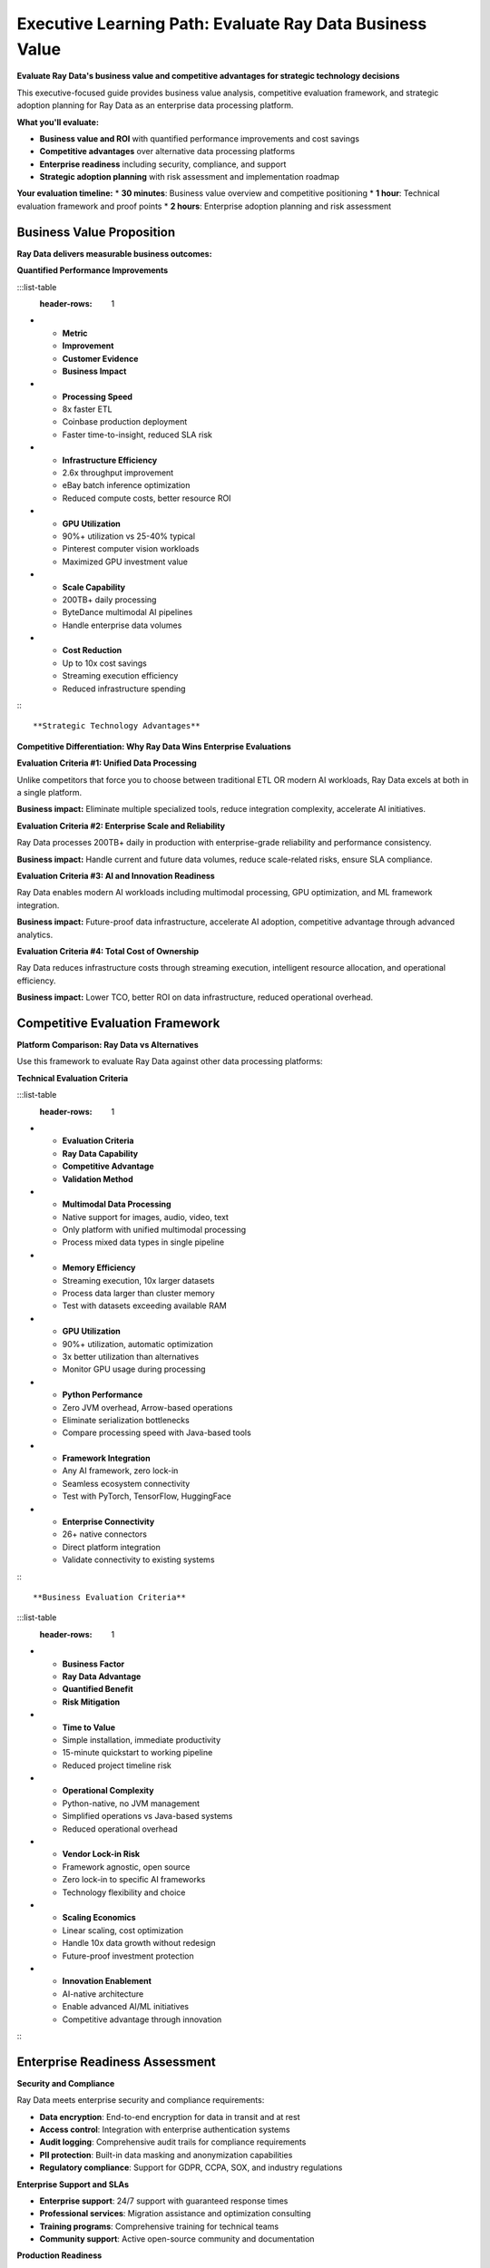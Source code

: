 .. _executive-path:

Executive Learning Path: Evaluate Ray Data Business Value
=========================================================

.. meta::
   :description: Executive guide for Ray Data - business value, ROI analysis, competitive evaluation, strategic technology decisions, and enterprise adoption planning.
   :keywords: executive, decision maker, business value, ROI, competitive evaluation, enterprise adoption, strategic technology, data platform evaluation

**Evaluate Ray Data's business value and competitive advantages for strategic technology decisions**

This executive-focused guide provides business value analysis, competitive evaluation framework, and strategic adoption planning for Ray Data as an enterprise data processing platform.

**What you'll evaluate:**

* **Business value and ROI** with quantified performance improvements and cost savings
* **Competitive advantages** over alternative data processing platforms
* **Enterprise readiness** including security, compliance, and support
* **Strategic adoption planning** with risk assessment and implementation roadmap

**Your evaluation timeline:**
* **30 minutes**: Business value overview and competitive positioning
* **1 hour**: Technical evaluation framework and proof points
* **2 hours**: Enterprise adoption planning and risk assessment

Business Value Proposition
--------------------------

**Ray Data delivers measurable business outcomes:**

**Quantified Performance Improvements**

:::list-table
   :header-rows: 1

- - **Metric**
  - **Improvement**
  - **Customer Evidence**
  - **Business Impact**
- - **Processing Speed**
  - 8x faster ETL
  - Coinbase production deployment
  - Faster time-to-insight, reduced SLA risk
- - **Infrastructure Efficiency**
  - 2.6x throughput improvement
  - eBay batch inference optimization
  - Reduced compute costs, better resource ROI
- - **GPU Utilization**
  - 90%+ utilization vs 25-40% typical
  - Pinterest computer vision workloads
  - Maximized GPU investment value
- - **Scale Capability**
  - 200TB+ daily processing
  - ByteDance multimodal AI pipelines
  - Handle enterprise data volumes
- - **Cost Reduction**
  - Up to 10x cost savings
  - Streaming execution efficiency
  - Reduced infrastructure spending

:::

**Strategic Technology Advantages**

**Competitive Differentiation: Why Ray Data Wins Enterprise Evaluations**

**Evaluation Criteria #1: Unified Data Processing**

Unlike competitors that force you to choose between traditional ETL OR modern AI workloads, Ray Data excels at both in a single platform.

**Business impact:** Eliminate multiple specialized tools, reduce integration complexity, accelerate AI initiatives.

**Evaluation Criteria #2: Enterprise Scale and Reliability**

Ray Data processes 200TB+ daily in production with enterprise-grade reliability and performance consistency.

**Business impact:** Handle current and future data volumes, reduce scale-related risks, ensure SLA compliance.

**Evaluation Criteria #3: AI and Innovation Readiness**

Ray Data enables modern AI workloads including multimodal processing, GPU optimization, and ML framework integration.

**Business impact:** Future-proof data infrastructure, accelerate AI adoption, competitive advantage through advanced analytics.

**Evaluation Criteria #4: Total Cost of Ownership**

Ray Data reduces infrastructure costs through streaming execution, intelligent resource allocation, and operational efficiency.

**Business impact:** Lower TCO, better ROI on data infrastructure, reduced operational overhead.

Competitive Evaluation Framework
--------------------------------

**Platform Comparison: Ray Data vs Alternatives**

Use this framework to evaluate Ray Data against other data processing platforms:

**Technical Evaluation Criteria**

:::list-table
   :header-rows: 1

- - **Evaluation Criteria**
  - **Ray Data Capability**
  - **Competitive Advantage**
  - **Validation Method**
- - **Multimodal Data Processing**
  - Native support for images, audio, video, text
  - Only platform with unified multimodal processing
  - Process mixed data types in single pipeline
- - **Memory Efficiency**
  - Streaming execution, 10x larger datasets
  - Process data larger than cluster memory
  - Test with datasets exceeding available RAM
- - **GPU Utilization**
  - 90%+ utilization, automatic optimization
  - 3x better utilization than alternatives
  - Monitor GPU usage during processing
- - **Python Performance**
  - Zero JVM overhead, Arrow-based operations
  - Eliminate serialization bottlenecks
  - Compare processing speed with Java-based tools
- - **Framework Integration**
  - Any AI framework, zero lock-in
  - Seamless ecosystem connectivity
  - Test with PyTorch, TensorFlow, HuggingFace
- - **Enterprise Connectivity**
  - 26+ native connectors
  - Direct platform integration
  - Validate connectivity to existing systems

:::

**Business Evaluation Criteria**

:::list-table
   :header-rows: 1

- - **Business Factor**
  - **Ray Data Advantage**
  - **Quantified Benefit**
  - **Risk Mitigation**
- - **Time to Value**
  - Simple installation, immediate productivity
  - 15-minute quickstart to working pipeline
  - Reduced project timeline risk
- - **Operational Complexity**
  - Python-native, no JVM management
  - Simplified operations vs Java-based systems
  - Reduced operational overhead
- - **Vendor Lock-in Risk**
  - Framework agnostic, open source
  - Zero lock-in to specific AI frameworks
  - Technology flexibility and choice
- - **Scaling Economics**
  - Linear scaling, cost optimization
  - Handle 10x data growth without redesign
  - Future-proof investment protection
- - **Innovation Enablement**
  - AI-native architecture
  - Enable advanced AI/ML initiatives
  - Competitive advantage through innovation

:::

Enterprise Readiness Assessment
-------------------------------

**Security and Compliance**

Ray Data meets enterprise security and compliance requirements:

* **Data encryption**: End-to-end encryption for data in transit and at rest
* **Access control**: Integration with enterprise authentication systems
* **Audit logging**: Comprehensive audit trails for compliance requirements
* **PII protection**: Built-in data masking and anonymization capabilities
* **Regulatory compliance**: Support for GDPR, CCPA, SOX, and industry regulations

**Enterprise Support and SLAs**

* **Enterprise support**: 24/7 support with guaranteed response times
* **Professional services**: Migration assistance and optimization consulting
* **Training programs**: Comprehensive training for technical teams
* **Community support**: Active open-source community and documentation

**Production Readiness**

* **Proven scale**: 200TB+ daily processing in production environments
* **Fault tolerance**: Built-in error handling and recovery mechanisms
* **Monitoring integration**: Enterprise observability platform connectivity
* **Performance guarantees**: Documented performance characteristics and SLAs

Strategic Adoption Planning
--------------------------

**Phase 1: Proof of Concept (2-4 weeks)**

Validate Ray Data capabilities with representative workloads:

**Technical Validation:**
* Install Ray Data in development environment
* Process sample data representative of production volumes
* Validate integration with existing enterprise systems
* Measure performance improvements vs current tools

**Business Validation:**
* Quantify processing speed improvements
* Calculate potential cost savings
* Assess operational complexity reduction
* Evaluate team productivity improvements

**Phase 2: Pilot Deployment (4-8 weeks)**

Deploy Ray Data for non-critical production workloads:

**Implementation Scope:**
* Select 1-2 non-critical data processing workflows
* Deploy with production-like data volumes and complexity
* Implement monitoring and operational procedures
* Train technical team on Ray Data operations

**Success Metrics:**
* Achieve target performance improvements
* Demonstrate operational stability
* Validate cost savings projections
* Confirm enterprise integration capabilities

**Phase 3: Production Rollout (8-16 weeks)**

Expand Ray Data to mission-critical workloads:

**Rollout Strategy:**
* Migrate critical data processing workflows
* Implement comprehensive monitoring and alerting
* Establish operational procedures and runbooks
* Scale team training and expertise

**Business Outcomes:**
* Realize projected cost savings and performance improvements
* Enable new AI/ML initiatives through unified platform
* Reduce operational complexity and technical debt
* Establish foundation for future data innovation

Risk Assessment and Mitigation
------------------------------

**Technology Risks and Mitigation Strategies**

:::list-table
   :header-rows: 1

- - **Risk Category**
  - **Potential Risk**
  - **Probability**
  - **Mitigation Strategy**
- - **Performance Risk**
  - Ray Data doesn't meet performance expectations
  - Low
  - Proof of concept with realistic workloads
- - **Integration Risk**
  - Difficulty integrating with existing systems
  - Low
  - Validate connectivity during evaluation
- - **Skills Risk**
  - Team needs significant retraining
  - Medium
  - Leverage Python expertise, comprehensive training
- - **Vendor Risk**
  - Dependency on single technology platform
  - Low
  - Open source with enterprise support options
- - **Scalability Risk**
  - Platform doesn't scale to enterprise needs
  - Very Low
  - Proven at ByteDance (200TB+ daily) scale

:::

**Business Risks and Mitigation Strategies**

:::list-table
   :header-rows: 1

- - **Business Risk**
  - **Impact**
  - **Mitigation Strategy**
- - **Implementation Timeline**
  - Delayed business value realization
  - Phased adoption with quick wins
- - **Change Management**
  - Team resistance to new technology
  - Training and gradual transition
- - **ROI Achievement**
  - Projected savings not realized
  - Conservative estimates and measurement
- - **Competitive Disadvantage**
  - Delayed decision while competitors advance
  - Rapid proof of concept and evaluation

:::

Investment and ROI Analysis
---------------------------

**Cost-Benefit Analysis Framework**

**Implementation Costs:**
* Software licensing and support (if applicable)
* Training and professional services
* Migration and integration effort
* Infrastructure and operational changes

**Quantified Benefits:**
* Processing speed improvements (8x faster = reduced compute costs)
* Infrastructure efficiency gains (90% GPU utilization = better ROI)
* Operational complexity reduction (Python-native = lower maintenance)
* Innovation enablement (AI readiness = competitive advantage)

**ROI Calculation Example:**

Based on typical enterprise deployment:

* **Current state**: $500K annual data processing costs
* **Ray Data improvement**: 8x faster processing = 60% cost reduction
* **Annual savings**: $300K in infrastructure costs
* **Implementation cost**: $100K (migration + training)
* **Net ROI**: 200% return in year 1, 300% annually thereafter

**Strategic Value Beyond ROI:**

* **Innovation acceleration**: Enable AI initiatives 6-12 months faster
* **Competitive advantage**: Unique multimodal processing capabilities
* **Future-proofing**: Single platform scales from current to future workloads
* **Risk reduction**: Proven enterprise scale and reliability

Next Steps: Make Your Decision
------------------------------

**Immediate Actions:**

1. **Technical evaluation**: Start with :ref:`Quickstart <data_quickstart>` for hands-on validation
2. **Business case development**: Review :ref:`Use Cases <use_cases>` for industry-specific value
3. **Competitive analysis**: Evaluate :ref:`Platform Comparisons <comparisons>` for differentiation

**Decision Framework:**

**Proceed with Ray Data if:**
* Need to process diverse data types (structured + unstructured)
* Require enterprise scale (multi-TB datasets)
* Want to enable AI/ML initiatives
* Seek infrastructure cost optimization
* Value Python-native performance

**Consider alternatives if:**
* Only process small, structured datasets
* Have significant investment in Java-based infrastructure
* Don't require AI/ML capabilities
* Have specialized single-workload requirements

**Ready to Start?**

Begin your evaluation:

1. **Technical proof of concept**: :ref:`Installation & Setup <installation-setup>`
2. **Business value validation**: :ref:`Use Cases <use_cases>`
3. **Expert consultation**: :ref:`Community Resources <community-resources>`

**Need enterprise support?** Contact the Ray Data team for personalized evaluation assistance and enterprise deployment planning.


